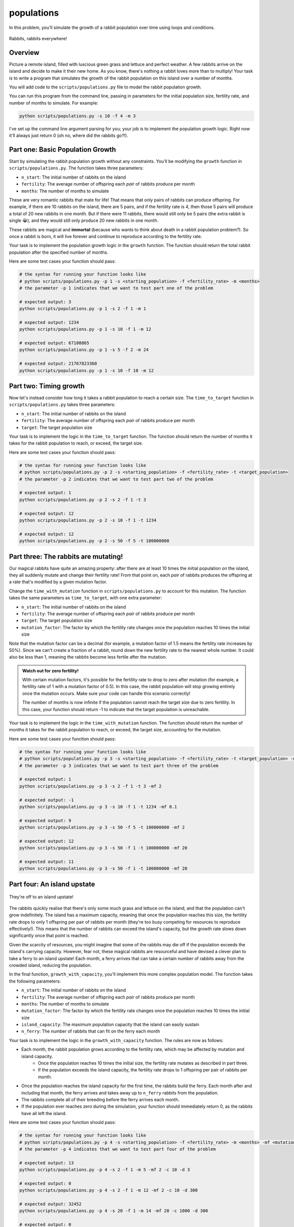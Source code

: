 populations
===========

In this problem, you'll simulate the growth of a rabbit population over time using loops and conditions.

.. figure:: ../../_static/rabbits.png
    :align: center
    :width: 400px
    
    Rabbits, rabbits everywhere!

Overview
--------

Picture a remote island, filled with luscious green grass and lettuce and perfect weather. A few rabbits arrive on the island and decide to make it their new home. As you know, there's nothing a rabbit loves more than to multiply! Your task is to write a program that simulates the growth of the rabbit population on this island over a number of months.

You will add code to the ``scripts/populations.py`` file to model the rabbit population growth.

You can run this program from the command line, passing in parameters for the initial population size, fertility rate, and number of months to simulate. For example:

.. code-block:: bash

    python scripts/populations.py -s 10 -f 4 -m 3

I've set up the command line argument parsing for you; your job is to implement the population growth logic. Right now it'll always just return 0 (oh no, where did the rabbits go?!).

Part one: Basic Population Growth
---------------------------------

Start by simulating the rabbit population growth without any constraints. You'll be modifying the ``growth`` function in ``scripts/populations.py``. The function takes three parameters:

- ``n_start``: The initial number of rabbits on the island
- ``fertility``: The average number of offspring each *pair* of rabbits produce per month
- ``months``: The number of months to simulate

These are very romantic rabbits that mate for life! That means that only pairs of rabbits can produce offspring. For example, if there are 10 rabbits on the island, there are 5 pairs, and if the fertility rate is 4, then those 5 pairs will produce a total of 20 new rabbits in one month. But if there were 11 rabbits, there would still only be 5 pairs (the extra rabbit is single 😭), and they would still only produce 20 new rabbits in one month.

These rabbits are magical and **immortal** (because who wants to think about death in a rabbit population problem?). So once a rabbit is born, it will live forever and continue to reproduce according to the fertility rate.

Your task is to implement the population growth logic in the ``growth`` function. The function should return the total rabbit population after the specified number of months.

Here are some test cases your function should pass:

.. code-block:: python

    # the syntax for running your function looks like
    # python scripts/populations.py -p 1 -s <starting_population> -f <fertility_rate> -m <months>
    # the parameter -p 1 indicates that we want to test part one of the problem

    # expected output: 3
    python scripts/populations.py -p 1 -s 2 -f 1 -m 1

    # expected output: 1234
    python scripts/populations.py -p 1 -s 10 -f 1 -m 12

    # expected output: 67108865
    python scripts/populations.py -p 1 -s 5 -f 2 -m 24

    # expected output: 21767823360
    python scripts/populations.py -p 1 -s 10 -f 10 -m 12


Part two: Timing growth
-----------------------

Now let's instead consider how long it takes a rabbit population to reach a certain size. The ``time_to_target`` function in ``scripts/populations.py`` takes three parameters:

- ``n_start``: The initial number of rabbits on the island
- ``fertility``: The average number of offspring each *pair* of rabbits produce per month
- ``target``: The target population size

Your task is to implement the logic in the ``time_to_target`` function. The function should return the number of months it takes for the rabbit population to reach, or exceed, the target size.

Here are some test cases your function should pass:

.. code-block:: python

    # the syntax for running your function looks like
    # python scripts/populations.py -p 2 -s <starting_population> -f <fertility_rate> -t <target_population>
    # the parameter -p 2 indicates that we want to test part two of the problem

    # expected output: 1
    python scripts/populations.py -p 2 -s 2 -f 1 -t 3

    # expected output: 12
    python scripts/populations.py -p 2 -s 10 -f 1 -t 1234

    # expected output: 12
    python scripts/populations.py -p 2 -s 50 -f 5 -t 100000000


Part three: The rabbits are mutating!
-------------------------------------

Our magical rabbits have quite an amazing property: after there are at least 10 times the initial population on the island, they all suddenly mutate and change their fertility rate! From that point on, each *pair* of rabbits produces the offspring at a rate that's modified by a given mutation factor.

Change the ``time_with_mutation`` function in ``scripts/populations.py`` to account for this mutation. The function takes the same parameters as ``time_to_target``, with one extra parameter:

- ``n_start``: The initial number of rabbits on the island
- ``fertility``: The average number of offspring each *pair* of rabbits produce per month
- ``target``: The target population size
- ``mutation_factor``: The factor by which the fertility rate changes once the population reaches 10 times the initial size

.. margin::

    Hint: The ``floor()`` function from the ``math`` module can be useful for rounding down to the nearest whole number. I've already imported this for you, so you can use it directly in your code!

    .. code-block:: python

        x = 1.5
        y = floor(x)
        print(y)       # Output: 1

Note that the mutation factor can be a decimal (for example, a mutation factor of 1.5 means the fertility rate increases by 50%). Since we can't create a fraction of a rabbit, round down the new fertility rate to the nearest whole number. It could also be less than 1, meaning the rabbits become less fertile after the mutation.

.. admonition:: Watch out for zero fertility!

    With certain mutation factors, it's possible for the fertility rate to drop to zero after mutation (for example, a fertility rate of 1 with a mutation factor of 0.5). In this case, the rabbit population will stop growing entirely once the mutation occurs. Make sure your code can handle this scenario correctly!

    The number of months is now infinite if the population cannot reach the target size due to zero fertility. In this case, your function should return -1 to indicate that the target population is unreachable.

Your task is to implement the logic in the ``time_with_mutation`` function. The function should return the number of months it takes for the rabbit population to reach, or exceed, the target size, accounting for the mutation.

Here are some test cases your function should pass:

.. code-block:: python

    # the syntax for running your function looks like
    # python scripts/populations.py -p 3 -s <starting_population> -f <fertility_rate> -t <target_population> -mf <mutation_factor>
    # the parameter -p 3 indicates that we want to test part three of the problem

    # expected output: 1
    python scripts/populations.py -p 3 -s 2 -f 1 -t 3 -mf 2

    # expected output: -1
    python scripts/populations.py -p 3 -s 10 -f 1 -t 1234 -mf 0.1

    # expected output: 9
    python scripts/populations.py -p 3 -s 50 -f 5 -t 100000000 -mf 2

    # expected output: 12
    python scripts/populations.py -p 3 -s 50 -f 1 -t 100000000 -mf 20

    # expected output: 11
    python scripts/populations.py -p 3 -s 50 -f 1 -t 100000000 -mf 20


Part four: An island upstate
----------------------------

.. figure:: ../../_static/rabbits_ferry.png
    :align: center
    :width: 500px
    
    They're off to an island upstate!

The rabbits quickly realise that there's only some much grass and lettuce on the island, and that the population can't grow indefinitely. The island has a maximum capacity, meaning that once the population reaches this size, the fertility rate drops to only 1 offspring per pair of rabbits per month (they're too busy competing for resources to reproduce effectively!). This means that the number of rabbits can exceed the island's capacity, but the growth rate slows down significantly once that point is reached.

Given the scarcity of resources, you might imagine that some of the rabbits may die off if the population exceeds the island's carrying capacity. However, fear not, these magical rabbits are resourceful and have devised a clever plan to take a ferry to an island upstate! Each month, a ferry arrives that can take a certain number of rabbits away from the crowded island, reducing the population.

In the final function, ``growth_with_capacity``, you'll implement this more complex population model. The function takes the following parameters:

- ``n_start``: The initial number of rabbits on the island
- ``fertility``: The average number of offspring each *pair* of rabbits produce per month
- ``months``: The number of months to simulate
- ``mutation_factor``: The factor by which the fertility rate changes once the population reaches 10 times the initial size
- ``island_capacity``: The maximum population capacity that the island can easily sustain
- ``n_ferry``: The number of rabbits that can fit on the ferry each month

Your task is to implement the logic in the ``growth_with_capacity`` function. The rules are now as follows:

- Each month, the rabbit population grows according to the fertility rate, which may be affected by mutation and island capacity.
    - Once the population reaches 10 times the initial size, the fertility rate mutates as described in part three.
    - If the population exceeds the island capacity, the fertility rate drops to 1 offspring per pair of rabbits per month.
- Once the population reaches the island capacity for the first time, the rabbits build the ferry. Each month after and including that month, the ferry arrives and takes away up to ``n_ferry`` rabbits from the population.
- The rabbits complete all of their breeding before the ferry arrives each month.
- If the population ever reaches zero during the simulation, your function should immediately return 0, as the rabbits have all left the island.

Here are some test cases your function should pass:

.. code-block:: python

    # the syntax for running your function looks like
    # python scripts/populations.py -p 4 -s <starting_population> -f <fertility_rate> -m <months> -mf <mutation_factor> -c <island_capacity> -d <n_ferry>
    # the parameter -p 4 indicates that we want to test part four of the problem

    # expected output: 13
    python scripts/populations.py -p 4 -s 2 -f 1 -m 5 -mf 2 -c 10 -d 3

    # expected output: 0
    python scripts/populations.py -p 4 -s 2 -f 1 -m 12 -mf 2 -c 10 -d 300

    # expected output: 32452
    python scripts/populations.py -p 4 -s 20 -f 1 -m 14 -mf 20 -c 1000 -d 300

    # expected output: 0
    python scripts/populations.py -p 4 -s 20 -f 1 -m 14 -mf 20 -c 1000 -d 3000


Good luck, and may the rabbits multiply in your favour! 🐇🐇🐇